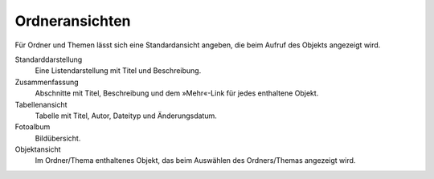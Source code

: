 ===============
Ordneransichten
===============

Für Ordner und Themen lässt sich eine Standardansicht angeben, die beim Aufruf des Objekts angezeigt wird.

Standarddarstellung
 Eine Listendarstellung mit Titel und Beschreibung.

Zusammenfassung
 Abschnitte mit Titel, Beschreibung und dem »Mehr«-Link für jedes enthaltene Objekt.

Tabellenansicht
 Tabelle mit Titel, Autor, Dateityp und Änderungsdatum.

Fotoalbum
 Bildübersicht.

Objektansicht
 Im Ordner/Thema enthaltenes Objekt, das beim Auswählen des Ordners/Themas angezeigt wird.
